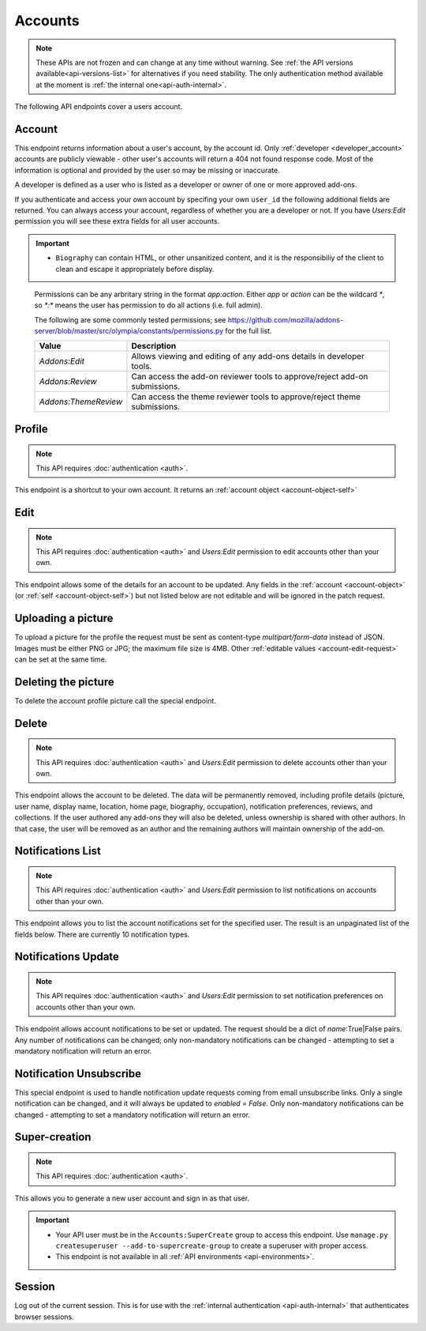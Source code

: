 ========
Accounts
========

.. note::

    These APIs are not frozen and can change at any time without warning.
    See :ref:`the API versions available<api-versions-list>` for alternatives
    if you need stability.
    The only authentication method available at
    the moment is :ref:`the internal one<api-auth-internal>`.

The following API endpoints cover a users account.

-------
Account
-------

.. _`account`:

This endpoint returns information about a user's account, by the account id.
Only :ref:`developer <developer_account>` accounts are publicly viewable - other user's accounts will return a 404 not found response code.
Most of the information is optional and provided by the user so may be missing or inaccurate.

.. _`developer_account`:

A developer is defined as a user who is listed as a developer or owner of one or more approved add-ons.


.. http:get:: /api/v5/accounts/account/(int:user_id|string:username)/

    .. _account-object:

    :>json float average_addon_rating: The average rating for addons the developer has listed on the website.
    :>json string|null biography: More details about the user.
    :>json string created: The date when this user first logged in and created this account.
    :>json boolean has_anonymous_display_name: The user hasn't chosen a name.
    :>json boolean has_anonymous_username: The user hasn't chosen a username.
    :>json string|null homepage: The user's website.
    :>json int id: The numeric user id.
    :>json boolean is_addon_developer: The user has developed and listed add-ons on this website.
    :>json boolean is_artist: The user has developed and listed themes on this website.
    :>json string|null location: The location of the user.
    :>json string name: The name chosen by the user, or the "Firefox user {id}" if not set.
    :>json int num_addons_listed: The number of addons the developer has listed on the website.
    :>json string|null occupation: The occupation of the user.
    :>json string|null picture_type: the image type (only 'image/png' is supported) if a user photo has been uploaded, or null otherwise.
    :>json string|null picture_url: URL to a photo of the user, or null if no photo has been uploaded.
    :>json string username: deprecated property still included for backwards compatability.  Previous chosen by the user, used in the account url. If not previously set will be a randomly generated string.



If you authenticate and access your own account by specifing your own ``user_id`` the following additional fields are returned.
You can always access your account, regardless of whether you are a developer or not.
If you have `Users:Edit` permission you will see these extra fields for all user accounts.

.. http:get:: /api/v5/accounts/account/(int:user_id|string:username)/

    .. _account-object-self:

    :>json boolean deleted: Is the account deleted.
    :>json string|null display_name: The name chosen by the user.
    :>json string email: Email address used by the user to login and create this account.
    :>json string fxa_edit_email_url: The configured URL for editing the user's email on FxA.
    :>json string last_login: The date of the last successful log in to the website.
    :>json string last_login_ip: The IP address of the last successfull log in to the website.
    :>json boolean is_verified: The user has been verified via FirefoxAccounts.
    :>json array permissions: A list of the additional :ref:`permissions <account-permissions>` this user has.
    :>json boolean read_dev_agreement: The user has read, and agreed to, the developer agreement that is required to submit addons.
    :>json object site_status: The :ref:`site status <site-status-object>` - exposed here as a convenience to avoid an extra api call for logged in users.


    :statuscode 200: account found.
    :statuscode 400: an error occurred, check the ``error`` value in the JSON.
    :statuscode 404: no account with that user id.


.. important::

    * ``Biography`` can contain HTML, or other unsanitized content, and it is the
      responsibiliy of the client to clean and escape it appropriately before display.


.. _account-permissions:

    Permissions can be any arbritary string in the format `app:action`. Either `app` or `action` can be
    the wildcard `*`, so `*:*` means the user has permission to do all actions (i.e. full admin).

    The following are some commonly tested permissions; see https://github.com/mozilla/addons-server/blob/master/src/olympia/constants/permissions.py
    for the full list.

    =====================  =======================================================
                    Value  Description
    =====================  =======================================================
            `Addons:Edit`  Allows viewing and editing of any add-ons details in
                           developer tools.
          `Addons:Review`  Can access the add-on reviewer tools to approve/reject
                           add-on submissions.
     `Addons:ThemeReview`  Can access the theme reviewer tools to approve/reject
                           theme submissions.
    =====================  =======================================================


-------
Profile
-------

.. _`profile`:

.. note:: This API requires :doc:`authentication <auth>`.

This endpoint is a shortcut to your own account. It returns an :ref:`account object <account-object-self>`

.. http:get:: /api/v5/accounts/profile/


----
Edit
----

.. _`account-edit`:

.. note::
    This API requires :doc:`authentication <auth>` and `Users:Edit`
    permission to edit accounts other than your own.

This endpoint allows some of the details for an account to be updated.  Any fields
in the :ref:`account <account-object>` (or :ref:`self <account-object-self>`)
but not listed below are not editable and will be ignored in the patch request.

.. http:patch:: /api/v5/accounts/account/(int:user_id|string:username)/

    .. _account-edit-request:

    :<json string|null biography: More details about the user.  No links are allowed.
    :<json string|null display_name: The name chosen by the user.  Minimum length is 2, maximum length is 50 characters, and must contain at least 1 displayable character.
    :<json string|null homepage: The user's website.
    :<json string|null location: The location of the user.
    :<json string|null occupation: The occupation of the user.


-------------------
Uploading a picture
-------------------

To upload a picture for the profile the request must be sent as content-type `multipart/form-data` instead of JSON.
Images must be either PNG or JPG; the maximum file size is 4MB.
Other :ref:`editable values <account-edit-request>` can be set at the same time.

.. http:patch:: /api/v5/accounts/account/(int:user_id|string:username)/

    **Request:**

    .. sourcecode:: bash

        curl "https://addons.mozilla.org/api/v5/accounts/account/12345/"
            -g -XPATCH --form "picture_upload=@photo.png"
            -H "Authorization: Bearer <token>"

    :param user-id: The numeric user id.
    :form picture_upload: The user's picture to upload.
    :reqheader Content-Type: multipart/form-data


--------------------
Deleting the picture
--------------------

To delete the account profile picture call the special endpoint.

.. http:delete:: /api/v5/accounts/account/(int:user_id|string:username)/picture


------
Delete
------

.. _`account-delete`:

.. note::
    This API requires :doc:`authentication <auth>` and `Users:Edit`
    permission to delete accounts other than your own.

This endpoint allows the account to be deleted. The data will be permanently
removed, including profile details (picture, user name, display name, location,
home page, biography, occupation), notification preferences, reviews, and
collections. If the user authored any add-ons they will also be deleted,
unless ownership is shared with other authors. In that case, the user will be
removed as an author and the remaining authors will maintain ownership of the
add-on.

.. http:delete:: /api/v5/accounts/account/(int:user_id|string:username)/


------------------
Notifications List
------------------

.. _notification-list:

.. note::
    This API requires :doc:`authentication <auth>` and `Users:Edit`
    permission to list notifications on accounts other than your own.

This endpoint allows you to list the account notifications set for the specified user.
The result is an unpaginated list of the fields below. There are currently 10 notification types.

.. http:get:: /api/v5/accounts/account/(int:user_id|string:username)/notifications/

    :>json string name: The notification short name.
    :>json boolean enabled: If the notification is enabled (defaults to True).
    :>json boolean mandatory: If the notification can be set by the user.


--------------------
Notifications Update
--------------------

.. _`notification-update`:

.. note::
    This API requires :doc:`authentication <auth>` and `Users:Edit`
    permission to set notification preferences on accounts other than your own.

This endpoint allows account notifications to be set or updated. The request should be a dict of `name`:True|False pairs.
Any number of notifications can be changed; only non-mandatory notifications can be changed - attempting to set a mandatory notification will return an error.

.. http:post:: /api/v5/accounts/account/(int:user_id|string:username)/notifications/

    .. _notification-update-request:

    :<json boolean <name>: Is the notification enabled?


------------------------
Notification Unsubscribe
------------------------

.. _`notification-unsubscribe`:

This special endpoint is used to handle notification update requests coming from email unsubscribe links.
Only a single notification can be changed, and it will always be updated to `enabled = False`.
Only non-mandatory notifications can be changed - attempting to set a mandatory notification will return an error.

.. http:post:: /api/v5/accounts/unsubscribe/

    .. _notification-unsubscribe-request:

    :<json string hash: The generated hash of the token
    :<json string notification: The short name of the notification that should be disabled
    :<json string token: The base64 encoded email address of the account
    :>json string name: The notification short name.
    :>json boolean enabled: If the notification is enabled (should always be False).
    :>json boolean mandatory: If the notification can be set by the user (should always be False, or an error would have been sent instead).


--------------
Super-creation
--------------

.. note:: This API requires :doc:`authentication <auth>`.


This allows you to generate a new user account and sign in as that user.

.. important::

    * Your API user must be in the ``Accounts:SuperCreate`` group to access
      this endpoint. Use ``manage.py createsuperuser --add-to-supercreate-group``
      to create a superuser with proper access.
    * This endpoint is not available in all
      :ref:`API environments <api-environments>`.

.. http:post:: /api/v5/accounts/super-create/

    **Request:**

    :param email: assign the user a specific email address.
        A fake email will be assigned by default.
    :param username: assign the user a specific username.
        A random username will be assigned by default.
    :param fxa_id:
        assign the user a Firefox Accounts ID, like one
        returned in the ``uuid`` parameter of a
        `profile request <https://github.com/mozilla/fxa-profile-server/blob/master/docs/API.md#get-v1profile>`_.
        This is empty by default, meaning the user's account will
        need to be migrated to a Firefox Account.
    :param group:
        assign the user to a permission group. Valid choices:

        - **reviewer**: can access add-on reviewer pages, formerly known as Editor Tools
        - **admin**: can access any protected page


    .. sourcecode:: bash

        curl "https://addons.mozilla.org/api/v5/accounts/super-create/" \
            -X POST -H "Authorization: JWT <jwt-token>"

    **Response:**

    .. sourcecode:: json

        {
            "username": "super-created-7ee304ce",
            "display_name": "Super Created 7ee304ce",
            "user_id": 10985,
            "email": "super-created-7ee304ce@addons.mozilla.org",
            "fxa_id": null,
            "groups": [],
            "session_cookie": {
                "encoded": "sessionid=.eJyrVopPLC3JiC8tTi2KT...",
                "name": "sessionid",
                "value": ".eJyrVopPLC3JiC8tTi2KT..."
            }
        }

    :statuscode 201: Account created.
    :statuscode 422: Incorrect request parameters.

    The session cookie will enable you to sign in for a limited time
    as this new user. You can pass it to any login-protected view like
    this:

    .. sourcecode:: bash

        curl --cookie sessionid=... -s -D - \
            "https://addons.mozilla.org/en-US/developers/addon/submit/1" \
            -o /dev/null

.. _`session`:

-------
Session
-------

Log out of the current session. This is for use with the
:ref:`internal authentication <api-auth-internal>` that authenticates browser
sessions.

.. http:delete:: /api/v5/accounts/session/

    **Request:**

    .. sourcecode:: bash

        curl "https://addons.mozilla.org/api/v5/accounts/session/"
            -H "Authorization: Bearer <jwt-token>" -X DELETE

    **Response:**

    .. sourcecode:: json

        {
            "ok": true
        }

    :statuscode 200: session logged out.
    :statuscode 401: authentication failed.
